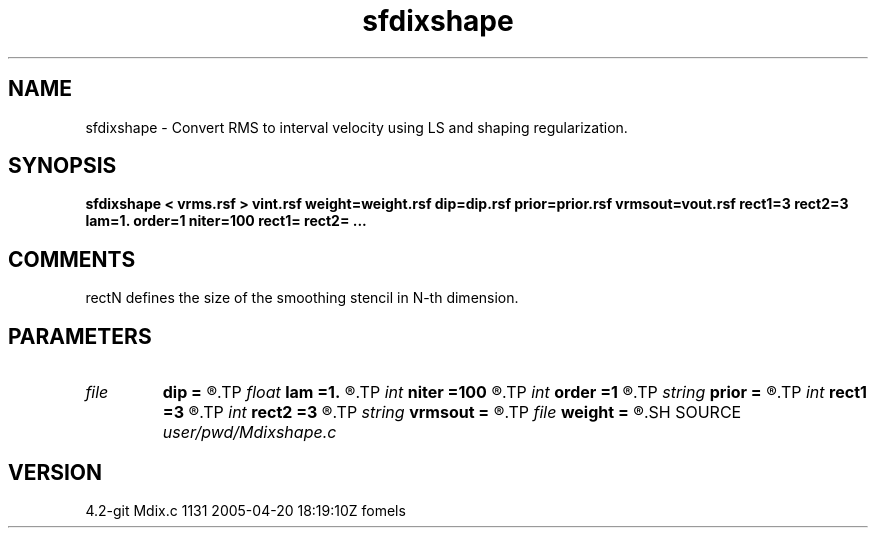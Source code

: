 .TH sfdixshape 1  "APRIL 2023" Madagascar "Madagascar Manuals"
.SH NAME
sfdixshape \- Convert RMS to interval velocity using LS and shaping regularization.
.SH SYNOPSIS
.B sfdixshape < vrms.rsf > vint.rsf weight=weight.rsf dip=dip.rsf prior=prior.rsf vrmsout=vout.rsf rect1=3 rect2=3 lam=1. order=1 niter=100 rect1= rect2= ...
.SH COMMENTS
rectN defines the size of the smoothing stencil in N-th dimension.

.SH PARAMETERS
.PD 0
.TP
.I file   
.B dip
.B =
.R  	auxiliary input file name
.TP
.I float  
.B lam
.B =1.
.R  	operator scaling for inversion
.TP
.I int    
.B niter
.B =100
.R  	maximum number of iterations
.TP
.I int    
.B order
.B =1
.R  	accuracy order
.TP
.I string 
.B prior
.B =
.R  	prior velocity model (auxiliary input file name)
.TP
.I int    
.B rect1
.B =3
.R  
.TP
.I int    
.B rect2
.B =3
.R  	smoothing radius
.TP
.I string 
.B vrmsout
.B =
.R  	optionally, output predicted vrms (auxiliary output file name)
.TP
.I file   
.B weight
.B =
.R  	auxiliary input file name
.SH SOURCE
.I user/pwd/Mdixshape.c
.SH VERSION
4.2-git Mdix.c 1131 2005-04-20 18:19:10Z fomels

